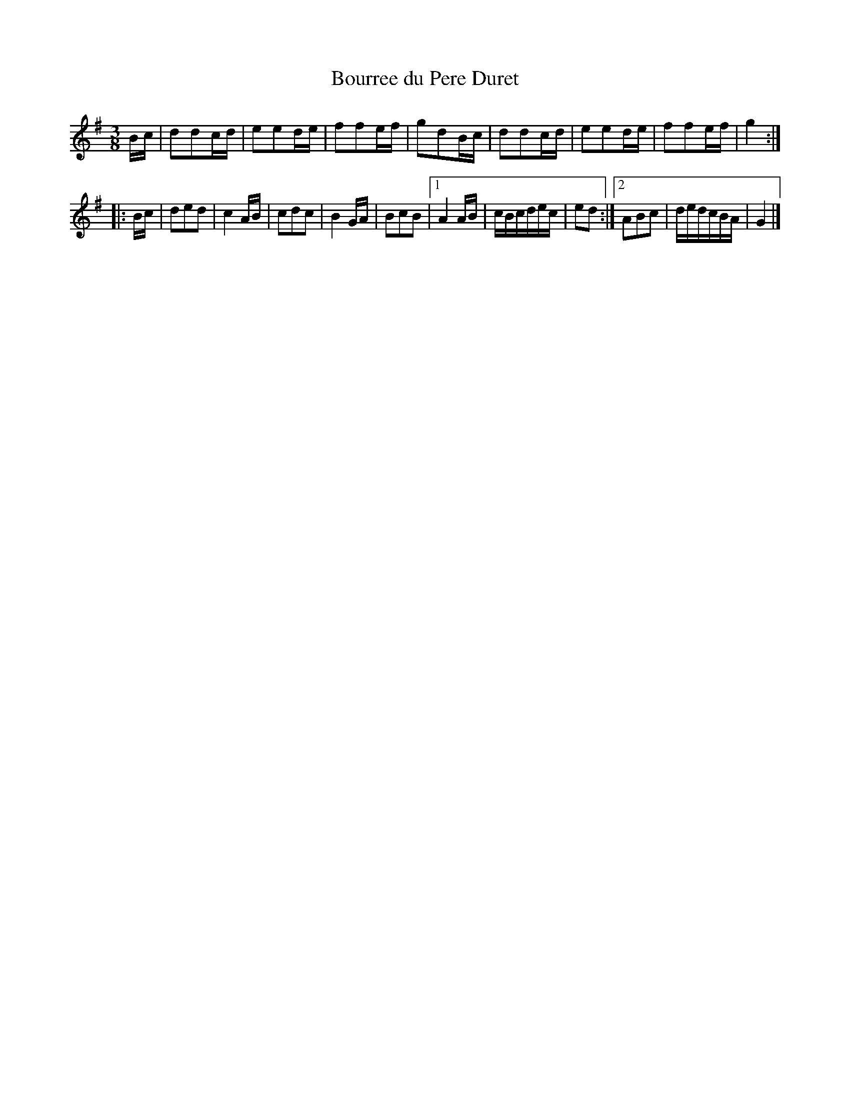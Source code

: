X:3
T:Bourree du Pere Duret
M:3/8
L:1/8
R:Bourree (3 time)
K:G
B/2c/2 |\
ddc/2d/2 | eed/2e/2 | ffe/2f/2 | gdB/2c/2 |\
ddc/2d/2 | eed/2e/2 | ffe/2f/2 | g2 :|
|: B/2c/2 |\
ded | c2A/2B/2 | cdc | B2G/2A/2 | BcB |\
[1 A2A/2B/2 | c/2B/2c/2d/2e/2c/2 | ed :|\
[2 ABc | d/2e/2d/2c/2B/2A/2 | G2 |]

